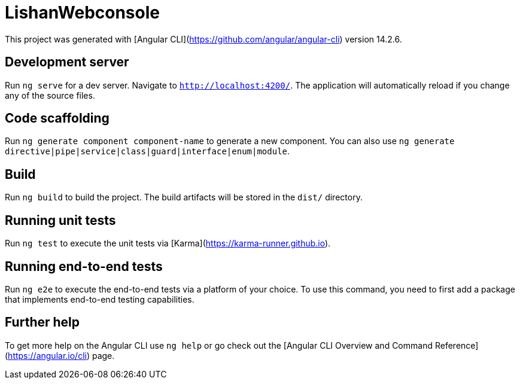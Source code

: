 = LishanWebconsole

This project was generated with [Angular CLI](https://github.com/angular/angular-cli) version 14.2.6.

== Development server

Run `ng serve` for a dev server. Navigate to `http://localhost:4200/`. The application will automatically reload if you change any of the source files.

== Code scaffolding

Run `ng generate component component-name` to generate a new component. You can also use `ng generate directive|pipe|service|class|guard|interface|enum|module`.

== Build

Run `ng build` to build the project. The build artifacts will be stored in the `dist/` directory.

== Running unit tests

Run `ng test` to execute the unit tests via [Karma](https://karma-runner.github.io).

== Running end-to-end tests

Run `ng e2e` to execute the end-to-end tests via a platform of your choice. To use this command, you need to first add a package that implements end-to-end testing capabilities.

== Further help

To get more help on the Angular CLI use `ng help` or go check out the [Angular CLI Overview and Command Reference](https://angular.io/cli) page.

